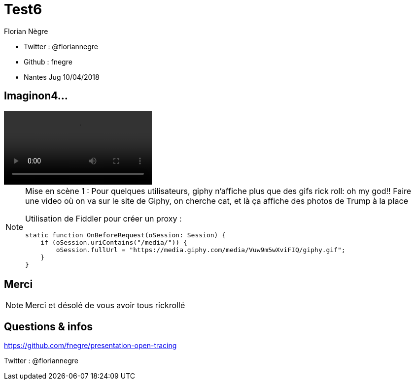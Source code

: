 // Variables prédéfinis asciidoc
:author: Florian Nègre
:imagesDir: assets/images
// variables perso
:twitter: @floriannegre
:videosDir: assets/videos
:imageMaxHeight: 700

// Configuration Reveal.js
:revealjs_history: true

= Test6

* Twitter : {twitter}
* Github : fnegre
* Nantes Jug 10/04/2018

== Imaginon4...

video::/{videosDir}/giphy_rick_roll.mp4[options=autoplay]

[NOTE.speaker]
--
Mise en scène 1 : Pour quelques utilisateurs, giphy n'affiche plus que des gifs rick roll: oh my god!!
Faire une video où on va sur le site de Giphy, on cherche cat, et là ça affiche des photos de Trump à la place

Utilisation de Fiddler pour créer un proxy :
```
static function OnBeforeRequest(oSession: Session) {
    if (oSession.uriContains("/media/")) {
        oSession.fullUrl = "https://media.giphy.com/media/Vuw9m5wXviFIQ/giphy.gif";
    }
}
```
--



== Merci


[NOTE.speaker]
--
Merci et désolé de vous avoir tous rickrollé
--
== Questions & infos

https://github.com/fnegre/presentation-open-tracing

Twitter : {twitter}


